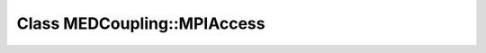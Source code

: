 Class MEDCoupling::MPIAccess
============================

.. doxygenclass:: MEDCoupling::MPIAccess
